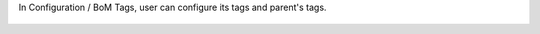 In Configuration / BoM Tags, user can configure its tags and parent's tags.

.. figure:: ../static/description/bom_tag_configuration.png
